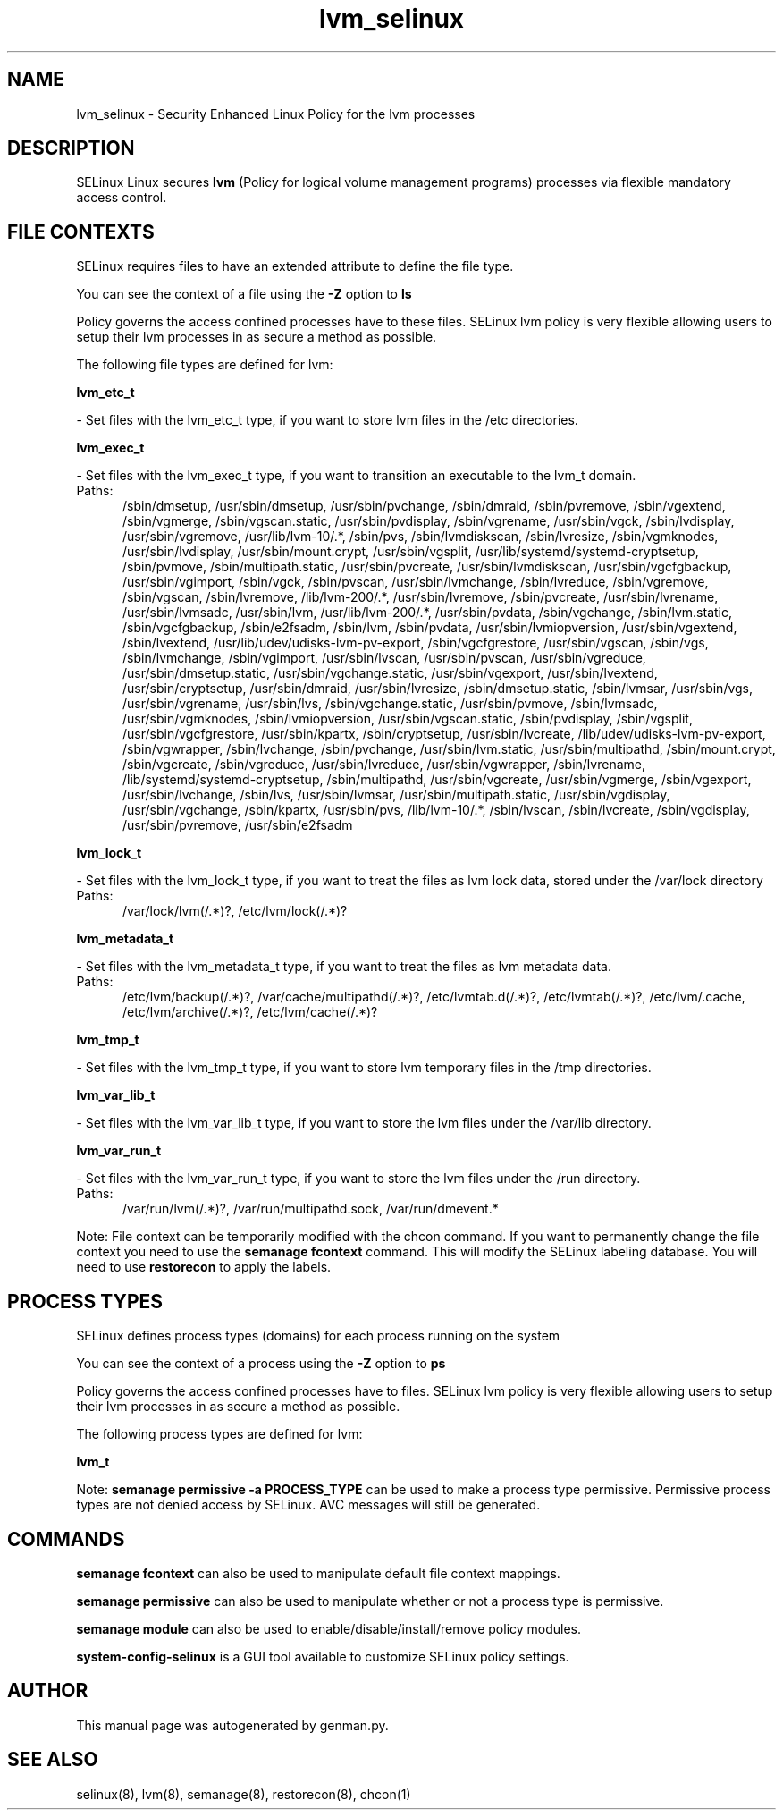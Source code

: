 .TH  "lvm_selinux"  "8"  "lvm" "dwalsh@redhat.com" "lvm SELinux Policy documentation"
.SH "NAME"
lvm_selinux \- Security Enhanced Linux Policy for the lvm processes
.SH "DESCRIPTION"


SELinux Linux secures
.B lvm
(Policy for logical volume management programs)
processes via flexible mandatory access
control.  



.SH FILE CONTEXTS
SELinux requires files to have an extended attribute to define the file type. 
.PP
You can see the context of a file using the \fB\-Z\fP option to \fBls\bP
.PP
Policy governs the access confined processes have to these files. 
SELinux lvm policy is very flexible allowing users to setup their lvm processes in as secure a method as possible.
.PP 
The following file types are defined for lvm:


.EX
.PP
.B lvm_etc_t 
.EE

- Set files with the lvm_etc_t type, if you want to store lvm files in the /etc directories.


.EX
.PP
.B lvm_exec_t 
.EE

- Set files with the lvm_exec_t type, if you want to transition an executable to the lvm_t domain.

.br
.TP 5
Paths: 
/sbin/dmsetup, /usr/sbin/dmsetup, /usr/sbin/pvchange, /sbin/dmraid, /sbin/pvremove, /sbin/vgextend, /sbin/vgmerge, /sbin/vgscan\.static, /usr/sbin/pvdisplay, /sbin/vgrename, /usr/sbin/vgck, /sbin/lvdisplay, /usr/sbin/vgremove, /usr/lib/lvm-10/.*, /sbin/pvs, /sbin/lvmdiskscan, /sbin/lvresize, /sbin/vgmknodes, /usr/sbin/lvdisplay, /usr/sbin/mount\.crypt, /usr/sbin/vgsplit, /usr/lib/systemd/systemd-cryptsetup, /sbin/pvmove, /sbin/multipath\.static, /usr/sbin/pvcreate, /usr/sbin/lvmdiskscan, /usr/sbin/vgcfgbackup, /usr/sbin/vgimport, /sbin/vgck, /sbin/pvscan, /usr/sbin/lvmchange, /sbin/lvreduce, /sbin/vgremove, /sbin/vgscan, /sbin/lvremove, /lib/lvm-200/.*, /usr/sbin/lvremove, /sbin/pvcreate, /usr/sbin/lvrename, /usr/sbin/lvmsadc, /usr/sbin/lvm, /usr/lib/lvm-200/.*, /usr/sbin/pvdata, /sbin/vgchange, /sbin/lvm\.static, /sbin/vgcfgbackup, /sbin/e2fsadm, /sbin/lvm, /sbin/pvdata, /usr/sbin/lvmiopversion, /usr/sbin/vgextend, /sbin/lvextend, /usr/lib/udev/udisks-lvm-pv-export, /sbin/vgcfgrestore, /usr/sbin/vgscan, /sbin/vgs, /sbin/lvmchange, /sbin/vgimport, /usr/sbin/lvscan, /usr/sbin/pvscan, /usr/sbin/vgreduce, /usr/sbin/dmsetup\.static, /usr/sbin/vgchange\.static, /usr/sbin/vgexport, /usr/sbin/lvextend, /usr/sbin/cryptsetup, /usr/sbin/dmraid, /usr/sbin/lvresize, /sbin/dmsetup\.static, /sbin/lvmsar, /usr/sbin/vgs, /usr/sbin/vgrename, /usr/sbin/lvs, /sbin/vgchange\.static, /usr/sbin/pvmove, /sbin/lvmsadc, /usr/sbin/vgmknodes, /sbin/lvmiopversion, /usr/sbin/vgscan\.static, /sbin/pvdisplay, /sbin/vgsplit, /usr/sbin/vgcfgrestore, /usr/sbin/kpartx, /sbin/cryptsetup, /usr/sbin/lvcreate, /lib/udev/udisks-lvm-pv-export, /sbin/vgwrapper, /sbin/lvchange, /sbin/pvchange, /usr/sbin/lvm\.static, /usr/sbin/multipathd, /sbin/mount\.crypt, /sbin/vgcreate, /sbin/vgreduce, /usr/sbin/lvreduce, /usr/sbin/vgwrapper, /sbin/lvrename, /lib/systemd/systemd-cryptsetup, /sbin/multipathd, /usr/sbin/vgcreate, /usr/sbin/vgmerge, /sbin/vgexport, /usr/sbin/lvchange, /sbin/lvs, /usr/sbin/lvmsar, /usr/sbin/multipath\.static, /usr/sbin/vgdisplay, /usr/sbin/vgchange, /sbin/kpartx, /usr/sbin/pvs, /lib/lvm-10/.*, /sbin/lvscan, /sbin/lvcreate, /sbin/vgdisplay, /usr/sbin/pvremove, /usr/sbin/e2fsadm

.EX
.PP
.B lvm_lock_t 
.EE

- Set files with the lvm_lock_t type, if you want to treat the files as lvm lock data, stored under the /var/lock directory

.br
.TP 5
Paths: 
/var/lock/lvm(/.*)?, /etc/lvm/lock(/.*)?

.EX
.PP
.B lvm_metadata_t 
.EE

- Set files with the lvm_metadata_t type, if you want to treat the files as lvm metadata data.

.br
.TP 5
Paths: 
/etc/lvm/backup(/.*)?, /var/cache/multipathd(/.*)?, /etc/lvmtab\.d(/.*)?, /etc/lvmtab(/.*)?, /etc/lvm/\.cache, /etc/lvm/archive(/.*)?, /etc/lvm/cache(/.*)?

.EX
.PP
.B lvm_tmp_t 
.EE

- Set files with the lvm_tmp_t type, if you want to store lvm temporary files in the /tmp directories.


.EX
.PP
.B lvm_var_lib_t 
.EE

- Set files with the lvm_var_lib_t type, if you want to store the lvm files under the /var/lib directory.


.EX
.PP
.B lvm_var_run_t 
.EE

- Set files with the lvm_var_run_t type, if you want to store the lvm files under the /run directory.

.br
.TP 5
Paths: 
/var/run/lvm(/.*)?, /var/run/multipathd\.sock, /var/run/dmevent.*

.PP
Note: File context can be temporarily modified with the chcon command.  If you want to permanently change the file context you need to use the
.B semanage fcontext 
command.  This will modify the SELinux labeling database.  You will need to use
.B restorecon
to apply the labels.

.SH PROCESS TYPES
SELinux defines process types (domains) for each process running on the system
.PP
You can see the context of a process using the \fB\-Z\fP option to \fBps\bP
.PP
Policy governs the access confined processes have to files. 
SELinux lvm policy is very flexible allowing users to setup their lvm processes in as secure a method as possible.
.PP 
The following process types are defined for lvm:

.EX
.B lvm_t 
.EE
.PP
Note: 
.B semanage permissive -a PROCESS_TYPE 
can be used to make a process type permissive. Permissive process types are not denied access by SELinux. AVC messages will still be generated.

.SH "COMMANDS"
.B semanage fcontext
can also be used to manipulate default file context mappings.
.PP
.B semanage permissive
can also be used to manipulate whether or not a process type is permissive.
.PP
.B semanage module
can also be used to enable/disable/install/remove policy modules.

.PP
.B system-config-selinux 
is a GUI tool available to customize SELinux policy settings.

.SH AUTHOR	
This manual page was autogenerated by genman.py.

.SH "SEE ALSO"
selinux(8), lvm(8), semanage(8), restorecon(8), chcon(1)
